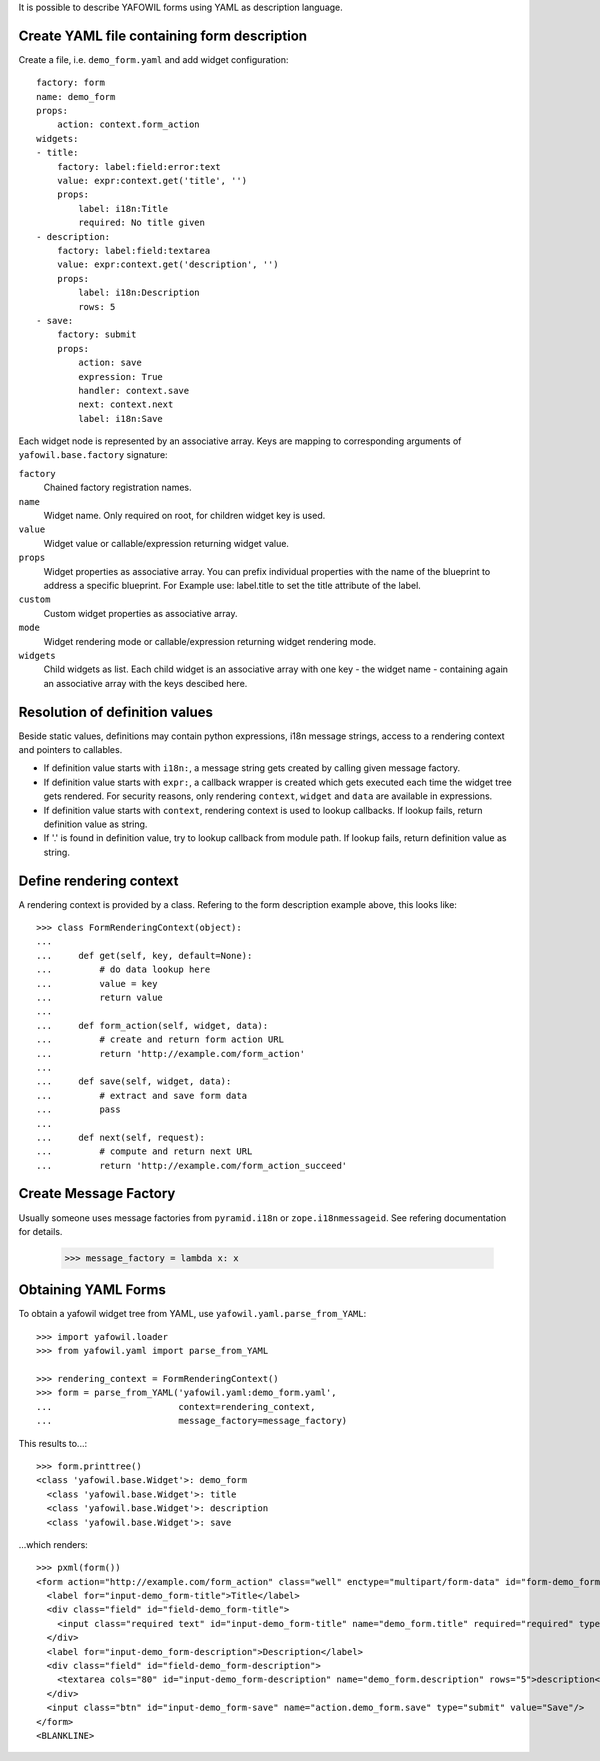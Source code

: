 It is possible to describe YAFOWIL forms using YAML as description language.

Create YAML file containing form description
--------------------------------------------

Create a file, i.e. ``demo_form.yaml`` and add widget configuration::

    factory: form
    name: demo_form
    props:
        action: context.form_action
    widgets:
    - title:
        factory: label:field:error:text
        value: expr:context.get('title', '')
        props:
            label: i18n:Title
            required: No title given
    - description:
        factory: label:field:textarea
        value: expr:context.get('description', '')
        props:
            label: i18n:Description
            rows: 5
    - save:
        factory: submit
        props:
            action: save
            expression: True
            handler: context.save
            next: context.next
            label: i18n:Save


Each widget node is represented by an associative array. Keys are mapping to
corresponding arguments of ``yafowil.base.factory`` signature:

``factory``
    Chained factory registration names.

``name``
    Widget name. Only required on root, for children widget key is used.

``value``
    Widget value or callable/expression returning widget value.

``props``
    Widget properties as associative array. You can prefix individual
    properties with the name of the blueprint to address a specific blueprint.
    For Example use: label.title to set the title attribute of the label.

``custom``
    Custom widget properties as associative array.

``mode``
    Widget rendering mode or callable/expression returning widget rendering
    mode.

``widgets``
    Child widgets as list. Each child widget is an associative array with one
    key - the widget name - containing again an associative array with the keys
    descibed here.


Resolution of definition values
-------------------------------

Beside static values, definitions may contain python expressions, i18n message
strings, access to a rendering context and pointers to callables.

- If definition value starts with ``i18n:``, a message string gets created
  by calling given message factory.

- If definition value starts with ``expr:``, a callback wrapper is created
  which gets executed each time the widget tree gets rendered. For security
  reasons, only rendering ``context``, ``widget`` and ``data`` are available
  in expressions.

- If definition value starts with ``context``, rendering context is used to
  lookup callbacks. If lookup fails, return definition value as string.

- If '.' is found in definition value, try to lookup callback from module path.
  If lookup fails, return definition value as string.


Define rendering context
------------------------

A rendering context is provided by a class. Refering to the form description
example above, this looks like::

    >>> class FormRenderingContext(object):
    ...
    ...     def get(self, key, default=None):
    ...         # do data lookup here
    ...         value = key
    ...         return value
    ...
    ...     def form_action(self, widget, data):
    ...         # create and return form action URL
    ...         return 'http://example.com/form_action'
    ...
    ...     def save(self, widget, data):
    ...         # extract and save form data
    ...         pass
    ...
    ...     def next(self, request):
    ...         # compute and return next URL
    ...         return 'http://example.com/form_action_succeed'


Create Message Factory
----------------------

Usually someone uses message factories from ``pyramid.i18n`` or
``zope.i18nmessageid``. See refering documentation for details.

    >>> message_factory = lambda x: x


Obtaining YAML Forms
--------------------

To obtain a yafowil widget tree from YAML, use
``yafowil.yaml.parse_from_YAML``::

    >>> import yafowil.loader
    >>> from yafowil.yaml import parse_from_YAML

    >>> rendering_context = FormRenderingContext()
    >>> form = parse_from_YAML('yafowil.yaml:demo_form.yaml',
    ...                        context=rendering_context,
    ...                        message_factory=message_factory)

This results to...::

    >>> form.printtree()
    <class 'yafowil.base.Widget'>: demo_form
      <class 'yafowil.base.Widget'>: title
      <class 'yafowil.base.Widget'>: description
      <class 'yafowil.base.Widget'>: save

...which renders::

    >>> pxml(form())
    <form action="http://example.com/form_action" class="well" enctype="multipart/form-data" id="form-demo_form" method="post" novalidate="novalidate">
      <label for="input-demo_form-title">Title</label>
      <div class="field" id="field-demo_form-title">
        <input class="required text" id="input-demo_form-title" name="demo_form.title" required="required" type="text" value="title"/>
      </div>
      <label for="input-demo_form-description">Description</label>
      <div class="field" id="field-demo_form-description">
        <textarea cols="80" id="input-demo_form-description" name="demo_form.description" rows="5">description</textarea>
      </div>
      <input class="btn" id="input-demo_form-save" name="action.demo_form.save" type="submit" value="Save"/>
    </form>
    <BLANKLINE>
